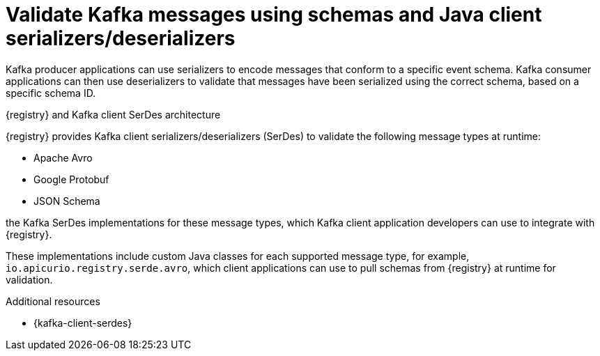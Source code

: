 // Metadata created by nebel


[id="client-serde_{context}"]
=  Validate Kafka messages using schemas and Java client serializers/deserializers 

[role="_abstract"]
Kafka producer applications can use serializers to encode messages that conform to a specific event schema. Kafka consumer applications can then use deserializers to validate that messages have been serialized using the correct schema, based on a specific schema ID. 

.{registry} and Kafka client SerDes architecture
ifdef::apicurio-registry,rh-service-registry[]
image::images/getting-started/registry-serdes-architecture.png[Kafka client SerDes architecture]
endif::[]
ifdef::rh-openshift-sr[]
image::../_images/introduction/registry-serdes-architecture.png[Kafka client SerDes architecture]
endif::[]

{registry} provides Kafka client serializers/deserializers (SerDes) to validate the following message types at runtime:

* Apache Avro
* Google Protobuf
* JSON Schema

ifdef::apicurio-registry,rh-service-registry[]
The {registry} Maven repository and source code distributions include
endif::[]
ifdef::rh-openshift-sr[]
The {registry} Maven repository includes 
endif::[]
the Kafka SerDes implementations for these message types, which Kafka client application developers can use to integrate with {registry}. 

These implementations include custom Java classes for each supported message type, for example, `io.apicurio.registry.serde.avro`, which client applications can use to pull schemas from {registry} at runtime for validation. 

[role="_additional-resources"]
.Additional resources
* {kafka-client-serdes}
